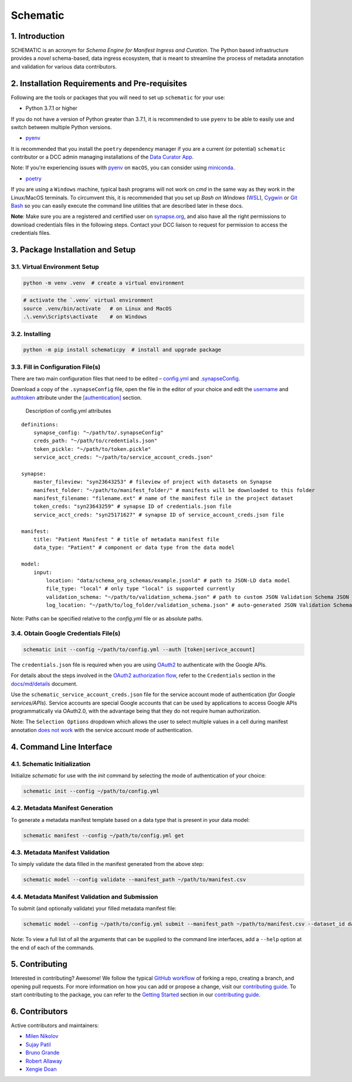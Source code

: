 Schematic
=========

1. Introduction
-----------------

SCHEMATIC is an acronym for *Schema Engine for Manifest Ingress and
Curation*. The Python based infrastructure provides a *novel*
schema-based, data ingress ecosystem, that is meant to streamline the
process of metadata annotation and validation for various data
contributors.

2. Installation Requirements and Pre-requisites
-------------------------------------------------

Following are the tools or packages that you will need to set up
``schematic`` for your use:

-  Python 3.7.1 or higher

If you do not have a version of Python greater than 3.7.1, it is
recommended to use ``pyenv`` to be able to easily use and switch between
multiple Python versions.

-  `pyenv <https://github.com/pyenv/pyenv>`__

It is recommended that you install the ``poetry`` dependency manager if
you are a current (or potential) ``schematic`` contributor or a DCC
admin managing installations of the `Data Curator
App <https://github.com/Sage-Bionetworks/data_curator/>`__.

Note: If you're experiencing issues with `pyenv <https://github.com/pyenv/pyenv>`__
on ``macOS``, you can consider using `miniconda <https://docs.conda.io/en/latest/miniconda.html>`__.

-  `poetry <https://github.com/python-poetry/poetry>`__

If you are using a ``Windows`` machine, typical bash programs will not work 
on `cmd` in the same way as they work in the Linux/MacOS terminals. To circumvent this, 
it is recommended that you set up  
*Bash on Windows* (`WSL <https://www.howtogeek.com/249966/how-to-install-and-use-the-linux-bash-shell-on-windows-10/>`__),  
`Cygwin <https://cygwin.com/index.html>`__ or `Git Bash <https://gitforwindows.org/>`__ so you can easily execute the 
command line utilities that are described later in these docs.

**Note**: Make sure you are a registered and certified user on
`synapse.org <https://www.synapse.org/>`__, and also have all the
right permissions to download credentials files in the following steps.
Contact your DCC liaison to request for permission to access the
credentials files.

3. Package Installation and Setup
-------------------------------------

3.1. Virtual Environment Setup
~~~~~~~~~~~~~~~~~~~~~~~~~~~~~~~~

.. code:: python

    python -m venv .venv  # create a virtual environment

.. code:: bash

    # activate the `.venv` virtual environment
    source .venv/bin/activate   # on Linux and MacOS
    .\.venv\Scripts\activate    # on Windows

3.2. Installing
~~~~~~~~~~~~~~~~~

.. code:: bash

    python -m pip install schematicpy  # install and upgrade package

3.3. Fill in Configuration File(s)
~~~~~~~~~~~~~~~~~~~~~~~~~~~~~~~~~~~~

There are two main configuration files that need to be edited –
`config.yml <https://github.com/Sage-Bionetworks/schematic/blob/develop/config.yml>`__
and
`.synapseConfig <https://raw.githubusercontent.com/Sage-Bionetworks/synapsePythonClient/v2.3.0-rc/synapseclient/.synapseConfig>`__.

Download a copy of the ``.synapseConfig`` file, open the file in the
editor of your choice and edit the
`username <https://github.com/Sage-Bionetworks/synapsePythonClient/blob/v2.3.0-rc/synapseclient/.synapseConfig#L8>`__ and
`authtoken <https://github.com/Sage-Bionetworks/synapsePythonClient/blob/v2.3.0-rc/synapseclient/.synapseConfig#L9>`__
attribute under the
`[authentication] <https://github.com/Sage-Bionetworks/synapsePythonClient/blob/v2.3.0-rc/synapseclient/.synapseConfig#L7>`__
section.

 Description of config.yml attributes

::

    definitions:
        synapse_config: "~/path/to/.synapseConfig"
        creds_path: "~/path/to/credentials.json"
        token_pickle: "~/path/to/token.pickle"
        service_acct_creds: "~/path/to/service_account_creds.json"

    synapse:
        master_fileview: "syn23643253" # fileview of project with datasets on Synapse
        manifest_folder: "~/path/to/manifest_folder/" # manifests will be downloaded to this folder
        manifest_filename: "filename.ext" # name of the manifest file in the project dataset
        token_creds: "syn23643259" # synapse ID of credentials.json file
        service_acct_creds: "syn25171627" # synapse ID of service_account_creds.json file

    manifest:
        title: "Patient Manifest " # title of metadata manifest file
        data_type: "Patient" # component or data type from the data model

    model:
        input:
            location: "data/schema_org_schemas/example.jsonld" # path to JSON-LD data model
            file_type: "local" # only type "local" is supported currently
            validation_schema: "~/path/to/validation_schema.json" # path to custom JSON Validation Schema JSON file
            log_location: "~/path/to/log_folder/validation_schema.json" # auto-generated JSON Validation Schemas can be logged
        

Note: Paths can be specified relative to the `config.yml` file or as absolute paths.

3.4. Obtain Google Credentials File(s)
~~~~~~~~~~~~~~~~~~~~~~~~~~~~~~~~~~~~~~~~~~

.. code:: bash

    schematic init --config ~/path/to/config.yml --auth [token|serivce_account] 

The ``credentials.json`` file is required when you are using
`OAuth2 <https://developers.google.com/identity/protocols/oauth2>`__
to authenticate with the Google APIs.

For details about the steps involved in the `OAuth2 authorization
flow <https://github.com/Sage-Bionetworks/schematic/blob/develop/schematic/utils/google_api_utils.py#L18>`__,
refer to the ``Credentials`` section in the
`docs/md/details <https://github.com/Sage-Bionetworks/schematic/blob/develop/docs/md/details.md#credentials>`__
document.

Use the ``schematic_service_account_creds.json`` file for the service
account mode of authentication (*for Google services/APIs*). Service accounts 
are special Google accounts that can be used by applications to access Google APIs 
programmatically via OAuth2.0, with the advantage being that they do not require 
human authorization.

Note: The ``Selection Options`` dropdown which allows the user to select
multiple values in a cell during manifest annotation `does not
work <https://developers.google.com/apps-script/api/concepts>`__ with
the service account mode of authentication.

4. Command Line Interface
-------------------------------

4.1. Schematic Initialization
~~~~~~~~~~~~~~~~~~~~~~~~~~~~~~~~~

Initialize `schematic` for use with the `init` command by selecting the 
mode of authentication of your choice:

.. code:: bash

    schematic init --config ~/path/to/config.yml

4.2. Metadata Manifest Generation
~~~~~~~~~~~~~~~~~~~~~~~~~~~~~~~~~~~~~~

To generate a metadata manifest template based on a data type that is
present in your data model:

.. code:: bash

    schematic manifest --config ~/path/to/config.yml get

4.3. Metadata Manifest Validation
~~~~~~~~~~~~~~~~~~~~~~~~~~~~~~~~~~~~~~~~~~

To simply validate the data filled in the manifest generated from the 
above step:

.. code:: bash

    schematic model --config validate --manifest_path ~/path/to/manifest.csv

4.4. Metadata Manifest Validation and Submission
~~~~~~~~~~~~~~~~~~~~~~~~~~~~~~~~~~~~~~~~~~~~~~~~~~~~~~~

To submit (and optionally validate) your filled metadata manifest file:

.. code:: bash

    schematic model --config ~/path/to/config.yml submit --manifest_path ~/path/to/manifest.csv --dataset_id dataset_synapse_id

Note: To view a full list of all the arguments that can be supplied to
the command line interfaces, add a ``--help`` option at the end of each
of the commands.

5. Contributing
-----------------

Interested in contributing? Awesome! We follow the typical `GitHub
workflow <https://guides.github.com/introduction/flow/>`__ of forking a
repo, creating a branch, and opening pull requests. For more information
on how you can add or propose a change, visit our `contributing
guide <https://github.com/Sage-Bionetworks/schematic/blob/develop/CONTRIBUTION.md>`__.
To start contributing to the package, you can refer to the `Getting
Started <https://github.com/Sage-Bionetworks/schematic/blob/develop/CONTRIBUTION.md#getting-started>`__
section in our `contributing
guide <https://github.com/Sage-Bionetworks/schematic/blob/develop/CONTRIBUTION.md>`__.

6. Contributors
-----------------

Active contributors and maintainers:

-  `Milen Nikolov <https://github.com/milen-sage>`__
-  `Sujay Patil <https://github.com/sujaypatil96>`__
-  `Bruno Grande <https://github.com/BrunoGrandePhD>`__
-  `Robert Allaway <https://github.com/allaway>`__
-  `Xengie Doan <https://github.com/xdoan>`__
